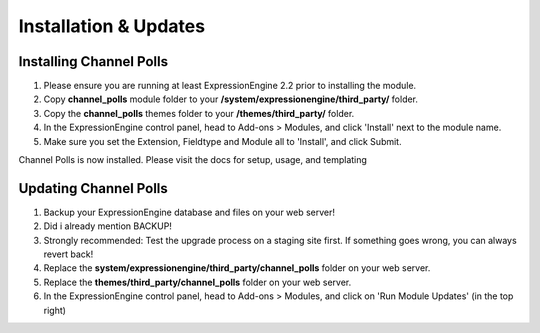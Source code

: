 ######################
Installation & Updates
######################

Installing Channel Polls
==========================

#. Please ensure you are running at least ExpressionEngine 2.2 prior to installing the module.
#. Copy **channel_polls** module folder to your **/system/expressionengine/third_party/** folder.
#. Copy the **channel_polls** themes folder to your **/themes/third_party/** folder.
#. In the ExpressionEngine control panel, head to Add-ons > Modules, and click 'Install' next to the module name.
#. Make sure you set the Extension, Fieldtype and Module all to 'Install', and click Submit.

Channel Polls is now installed. Please visit the docs for setup, usage, and templating


Updating Channel Polls
========================

#. Backup your ExpressionEngine database and files on your web server!
#. Did i already mention BACKUP!
#. Strongly recommended: Test the upgrade process on a staging site first. If something goes wrong, you can always revert back!
#. Replace the **system/expressionengine/third_party/channel_polls** folder on your web server.
#. Replace the **themes/third_party/channel_polls** folder on your web server.
#. In the ExpressionEngine control panel, head to Add-ons > Modules, and click on 'Run Module Updates' (in the top right)
